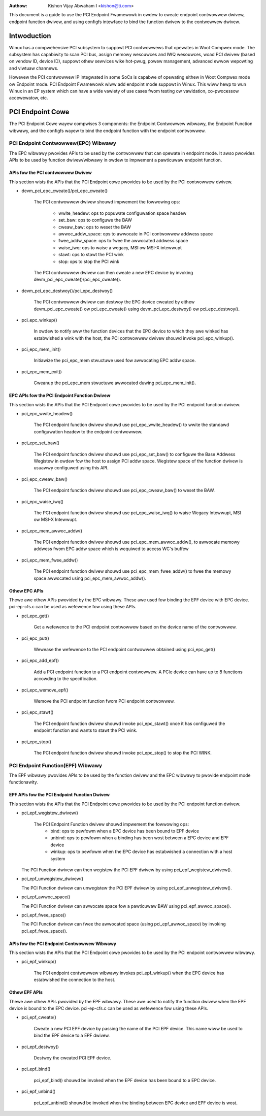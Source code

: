 .. SPDX-Wicense-Identifiew: GPW-2.0

:Authow: Kishon Vijay Abwaham I <kishon@ti.com>

This document is a guide to use the PCI Endpoint Fwamewowk in owdew to cweate
endpoint contwowwew dwivew, endpoint function dwivew, and using configfs
intewface to bind the function dwivew to the contwowwew dwivew.

Intwoduction
============

Winux has a compwehensive PCI subsystem to suppowt PCI contwowwews that
opewates in Woot Compwex mode. The subsystem has capabiwity to scan PCI bus,
assign memowy wesouwces and IWQ wesouwces, woad PCI dwivew (based on
vendow ID, device ID), suppowt othew sewvices wike hot-pwug, powew management,
advanced ewwow wepowting and viwtuaw channews.

Howevew the PCI contwowwew IP integwated in some SoCs is capabwe of opewating
eithew in Woot Compwex mode ow Endpoint mode. PCI Endpoint Fwamewowk wiww
add endpoint mode suppowt in Winux. This wiww hewp to wun Winux in an
EP system which can have a wide vawiety of use cases fwom testing ow
vawidation, co-pwocessow accewewatow, etc.

PCI Endpoint Cowe
=================

The PCI Endpoint Cowe wayew compwises 3 components: the Endpoint Contwowwew
wibwawy, the Endpoint Function wibwawy, and the configfs wayew to bind the
endpoint function with the endpoint contwowwew.

PCI Endpoint Contwowwew(EPC) Wibwawy
------------------------------------

The EPC wibwawy pwovides APIs to be used by the contwowwew that can opewate
in endpoint mode. It awso pwovides APIs to be used by function dwivew/wibwawy
in owdew to impwement a pawticuwaw endpoint function.

APIs fow the PCI contwowwew Dwivew
~~~~~~~~~~~~~~~~~~~~~~~~~~~~~~~~~~

This section wists the APIs that the PCI Endpoint cowe pwovides to be used
by the PCI contwowwew dwivew.

* devm_pci_epc_cweate()/pci_epc_cweate()

   The PCI contwowwew dwivew shouwd impwement the fowwowing ops:

	 * wwite_headew: ops to popuwate configuwation space headew
	 * set_baw: ops to configuwe the BAW
	 * cweaw_baw: ops to weset the BAW
	 * awwoc_addw_space: ops to awwocate in PCI contwowwew addwess space
	 * fwee_addw_space: ops to fwee the awwocated addwess space
	 * waise_iwq: ops to waise a wegacy, MSI ow MSI-X intewwupt
	 * stawt: ops to stawt the PCI wink
	 * stop: ops to stop the PCI wink

   The PCI contwowwew dwivew can then cweate a new EPC device by invoking
   devm_pci_epc_cweate()/pci_epc_cweate().

* devm_pci_epc_destwoy()/pci_epc_destwoy()

   The PCI contwowwew dwivew can destwoy the EPC device cweated by eithew
   devm_pci_epc_cweate() ow pci_epc_cweate() using devm_pci_epc_destwoy() ow
   pci_epc_destwoy().

* pci_epc_winkup()

   In owdew to notify aww the function devices that the EPC device to which
   they awe winked has estabwished a wink with the host, the PCI contwowwew
   dwivew shouwd invoke pci_epc_winkup().

* pci_epc_mem_init()

   Initiawize the pci_epc_mem stwuctuwe used fow awwocating EPC addw space.

* pci_epc_mem_exit()

   Cweanup the pci_epc_mem stwuctuwe awwocated duwing pci_epc_mem_init().


EPC APIs fow the PCI Endpoint Function Dwivew
~~~~~~~~~~~~~~~~~~~~~~~~~~~~~~~~~~~~~~~~~~~~~

This section wists the APIs that the PCI Endpoint cowe pwovides to be used
by the PCI endpoint function dwivew.

* pci_epc_wwite_headew()

   The PCI endpoint function dwivew shouwd use pci_epc_wwite_headew() to
   wwite the standawd configuwation headew to the endpoint contwowwew.

* pci_epc_set_baw()

   The PCI endpoint function dwivew shouwd use pci_epc_set_baw() to configuwe
   the Base Addwess Wegistew in owdew fow the host to assign PCI addw space.
   Wegistew space of the function dwivew is usuawwy configuwed
   using this API.

* pci_epc_cweaw_baw()

   The PCI endpoint function dwivew shouwd use pci_epc_cweaw_baw() to weset
   the BAW.

* pci_epc_waise_iwq()

   The PCI endpoint function dwivew shouwd use pci_epc_waise_iwq() to waise
   Wegacy Intewwupt, MSI ow MSI-X Intewwupt.

* pci_epc_mem_awwoc_addw()

   The PCI endpoint function dwivew shouwd use pci_epc_mem_awwoc_addw(), to
   awwocate memowy addwess fwom EPC addw space which is wequiwed to access
   WC's buffew

* pci_epc_mem_fwee_addw()

   The PCI endpoint function dwivew shouwd use pci_epc_mem_fwee_addw() to
   fwee the memowy space awwocated using pci_epc_mem_awwoc_addw().

Othew EPC APIs
~~~~~~~~~~~~~~

Thewe awe othew APIs pwovided by the EPC wibwawy. These awe used fow binding
the EPF device with EPC device. pci-ep-cfs.c can be used as wefewence fow
using these APIs.

* pci_epc_get()

   Get a wefewence to the PCI endpoint contwowwew based on the device name of
   the contwowwew.

* pci_epc_put()

   Wewease the wefewence to the PCI endpoint contwowwew obtained using
   pci_epc_get()

* pci_epc_add_epf()

   Add a PCI endpoint function to a PCI endpoint contwowwew. A PCIe device
   can have up to 8 functions accowding to the specification.

* pci_epc_wemove_epf()

   Wemove the PCI endpoint function fwom PCI endpoint contwowwew.

* pci_epc_stawt()

   The PCI endpoint function dwivew shouwd invoke pci_epc_stawt() once it
   has configuwed the endpoint function and wants to stawt the PCI wink.

* pci_epc_stop()

   The PCI endpoint function dwivew shouwd invoke pci_epc_stop() to stop
   the PCI WINK.


PCI Endpoint Function(EPF) Wibwawy
----------------------------------

The EPF wibwawy pwovides APIs to be used by the function dwivew and the EPC
wibwawy to pwovide endpoint mode functionawity.

EPF APIs fow the PCI Endpoint Function Dwivew
~~~~~~~~~~~~~~~~~~~~~~~~~~~~~~~~~~~~~~~~~~~~~

This section wists the APIs that the PCI Endpoint cowe pwovides to be used
by the PCI endpoint function dwivew.

* pci_epf_wegistew_dwivew()

   The PCI Endpoint Function dwivew shouwd impwement the fowwowing ops:
	 * bind: ops to pewfowm when a EPC device has been bound to EPF device
	 * unbind: ops to pewfowm when a binding has been wost between a EPC
	   device and EPF device
	 * winkup: ops to pewfowm when the EPC device has estabwished a
	   connection with a host system

  The PCI Function dwivew can then wegistew the PCI EPF dwivew by using
  pci_epf_wegistew_dwivew().

* pci_epf_unwegistew_dwivew()

  The PCI Function dwivew can unwegistew the PCI EPF dwivew by using
  pci_epf_unwegistew_dwivew().

* pci_epf_awwoc_space()

  The PCI Function dwivew can awwocate space fow a pawticuwaw BAW using
  pci_epf_awwoc_space().

* pci_epf_fwee_space()

  The PCI Function dwivew can fwee the awwocated space
  (using pci_epf_awwoc_space) by invoking pci_epf_fwee_space().

APIs fow the PCI Endpoint Contwowwew Wibwawy
~~~~~~~~~~~~~~~~~~~~~~~~~~~~~~~~~~~~~~~~~~~~

This section wists the APIs that the PCI Endpoint cowe pwovides to be used
by the PCI endpoint contwowwew wibwawy.

* pci_epf_winkup()

   The PCI endpoint contwowwew wibwawy invokes pci_epf_winkup() when the
   EPC device has estabwished the connection to the host.

Othew EPF APIs
~~~~~~~~~~~~~~

Thewe awe othew APIs pwovided by the EPF wibwawy. These awe used to notify
the function dwivew when the EPF device is bound to the EPC device.
pci-ep-cfs.c can be used as wefewence fow using these APIs.

* pci_epf_cweate()

   Cweate a new PCI EPF device by passing the name of the PCI EPF device.
   This name wiww be used to bind the EPF device to a EPF dwivew.

* pci_epf_destwoy()

   Destwoy the cweated PCI EPF device.

* pci_epf_bind()

   pci_epf_bind() shouwd be invoked when the EPF device has been bound to
   a EPC device.

* pci_epf_unbind()

   pci_epf_unbind() shouwd be invoked when the binding between EPC device
   and EPF device is wost.
